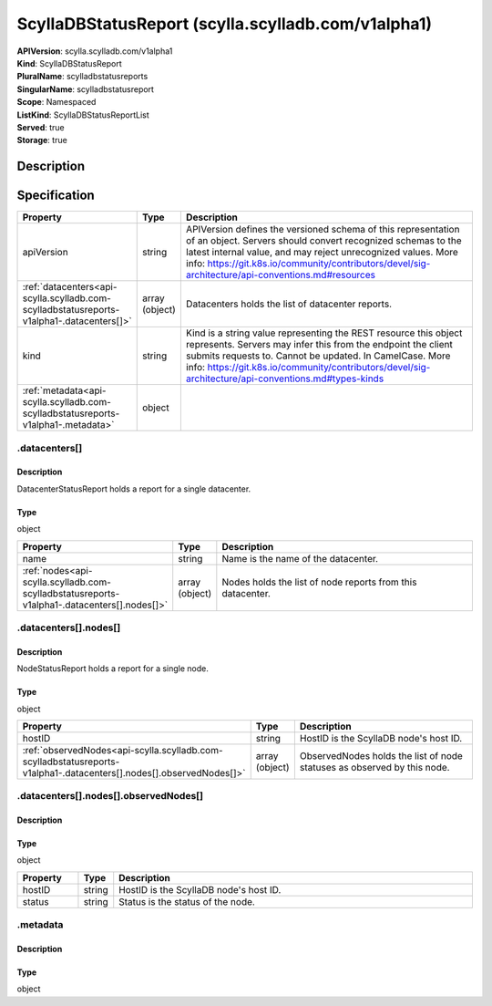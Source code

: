ScyllaDBStatusReport (scylla.scylladb.com/v1alpha1)
===================================================

| **APIVersion**: scylla.scylladb.com/v1alpha1
| **Kind**: ScyllaDBStatusReport
| **PluralName**: scylladbstatusreports
| **SingularName**: scylladbstatusreport
| **Scope**: Namespaced
| **ListKind**: ScyllaDBStatusReportList
| **Served**: true
| **Storage**: true

Description
-----------


Specification
-------------

.. list-table::
   :widths: 25 10 150
   :header-rows: 1

   * - Property
     - Type
     - Description
   * - apiVersion
     - string
     - APIVersion defines the versioned schema of this representation of an object. Servers should convert recognized schemas to the latest internal value, and may reject unrecognized values. More info: https://git.k8s.io/community/contributors/devel/sig-architecture/api-conventions.md#resources
   * - :ref:`datacenters<api-scylla.scylladb.com-scylladbstatusreports-v1alpha1-.datacenters[]>`
     - array (object)
     - Datacenters holds the list of datacenter reports.
   * - kind
     - string
     - Kind is a string value representing the REST resource this object represents. Servers may infer this from the endpoint the client submits requests to. Cannot be updated. In CamelCase. More info: https://git.k8s.io/community/contributors/devel/sig-architecture/api-conventions.md#types-kinds
   * - :ref:`metadata<api-scylla.scylladb.com-scylladbstatusreports-v1alpha1-.metadata>`
     - object
     - 

.. _api-scylla.scylladb.com-scylladbstatusreports-v1alpha1-.datacenters[]:

.datacenters[]
^^^^^^^^^^^^^^

Description
"""""""""""
DatacenterStatusReport holds a report for a single datacenter.

Type
""""
object


.. list-table::
   :widths: 25 10 150
   :header-rows: 1

   * - Property
     - Type
     - Description
   * - name
     - string
     - Name is the name of the datacenter.
   * - :ref:`nodes<api-scylla.scylladb.com-scylladbstatusreports-v1alpha1-.datacenters[].nodes[]>`
     - array (object)
     - Nodes holds the list of node reports from this datacenter.

.. _api-scylla.scylladb.com-scylladbstatusreports-v1alpha1-.datacenters[].nodes[]:

.datacenters[].nodes[]
^^^^^^^^^^^^^^^^^^^^^^

Description
"""""""""""
NodeStatusReport holds a report for a single node.

Type
""""
object


.. list-table::
   :widths: 25 10 150
   :header-rows: 1

   * - Property
     - Type
     - Description
   * - hostID
     - string
     - HostID is the ScyllaDB node's host ID.
   * - :ref:`observedNodes<api-scylla.scylladb.com-scylladbstatusreports-v1alpha1-.datacenters[].nodes[].observedNodes[]>`
     - array (object)
     - ObservedNodes holds the list of node statuses as observed by this node.

.. _api-scylla.scylladb.com-scylladbstatusreports-v1alpha1-.datacenters[].nodes[].observedNodes[]:

.datacenters[].nodes[].observedNodes[]
^^^^^^^^^^^^^^^^^^^^^^^^^^^^^^^^^^^^^^

Description
"""""""""""


Type
""""
object


.. list-table::
   :widths: 25 10 150
   :header-rows: 1

   * - Property
     - Type
     - Description
   * - hostID
     - string
     - HostID is the ScyllaDB node's host ID.
   * - status
     - string
     - Status is the status of the node.

.. _api-scylla.scylladb.com-scylladbstatusreports-v1alpha1-.metadata:

.metadata
^^^^^^^^^

Description
"""""""""""


Type
""""
object

